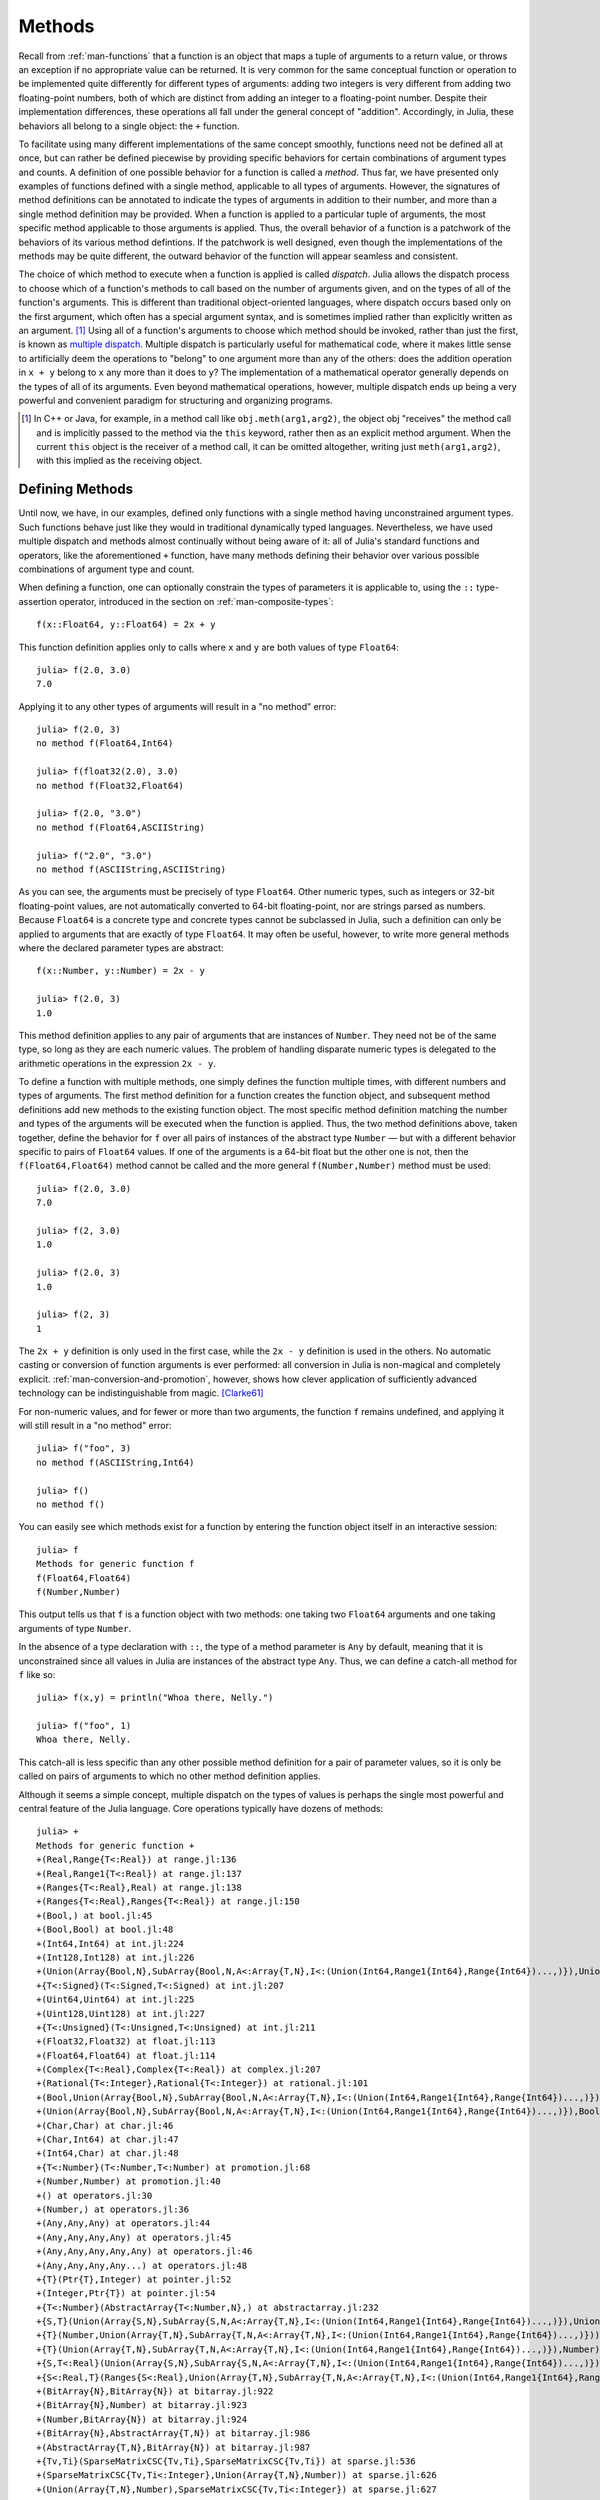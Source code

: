 .. _man-methods:

*********
 Methods  
*********

Recall from :ref:`man-functions` that a function is an object
that maps a tuple of arguments to a return value, or throws an exception
if no appropriate value can be returned. It is very common for the same
conceptual function or operation to be implemented quite differently for
different types of arguments: adding two integers is very different from
adding two floating-point numbers, both of which are distinct from
adding an integer to a floating-point number. Despite their
implementation differences, these operations all fall under the general
concept of "addition". Accordingly, in Julia, these behaviors all belong
to a single object: the ``+`` function.

To facilitate using many different implementations of the same concept
smoothly, functions need not be defined all at once, but can rather be
defined piecewise by providing specific behaviors for certain
combinations of argument types and counts. A definition of one possible
behavior for a function is called a *method*. Thus far, we have
presented only examples of functions defined with a single method,
applicable to all types of arguments. However, the signatures of method
definitions can be annotated to indicate the types of arguments in
addition to their number, and more than a single method definition may
be provided. When a function is applied to a particular tuple of
arguments, the most specific method applicable to those arguments is
applied. Thus, the overall behavior of a function is a patchwork of the
behaviors of its various method defintions. If the patchwork is well
designed, even though the implementations of the methods may be quite
different, the outward behavior of the function will appear seamless and
consistent.

The choice of which method to execute when a function is applied is
called *dispatch*. Julia allows the dispatch process to choose which of
a function's methods to call based on the number of arguments given, and
on the types of all of the function's arguments. This is different than
traditional object-oriented languages, where dispatch occurs based only
on the first argument, which often has a special argument syntax, and is
sometimes implied rather than explicitly written as an
argument. [#]_ Using all of a function's arguments to
choose which method should be invoked, rather than just the first, is
known as `multiple dispatch
<http://en.wikipedia.org/wiki/Multiple_dispatch>`_. Multiple
dispatch is particularly useful for mathematical code, where it makes
little sense to artificially deem the operations to "belong" to one
argument more than any of the others: does the addition operation in
``x + y`` belong to ``x`` any more than it does to ``y``? The
implementation of a mathematical operator generally depends on the types
of all of its arguments. Even beyond mathematical operations, however,
multiple dispatch ends up being a very powerful and convenient paradigm
for structuring and organizing programs.

.. [#] In C++ or Java, for example, in a method call like
  ``obj.meth(arg1,arg2)``, the object obj "receives" the method call and is
  implicitly passed to the method via the ``this`` keyword, rather then as an
  explicit method argument. When the current ``this`` object is the receiver of a
  method call, it can be omitted altogether, writing just ``meth(arg1,arg2)``,
  with this implied as the receiving object.


Defining Methods
----------------

Until now, we have, in our examples, defined only functions with a
single method having unconstrained argument types. Such functions behave
just like they would in traditional dynamically typed languages.
Nevertheless, we have used multiple dispatch and methods almost
continually without being aware of it: all of Julia's standard functions
and operators, like the aforementioned ``+`` function, have many methods
defining their behavior over various possible combinations of argument
type and count.

When defining a function, one can optionally constrain the types of
parameters it is applicable to, using the ``::`` type-assertion
operator, introduced in the section on :ref:`man-composite-types`::

    f(x::Float64, y::Float64) = 2x + y

This function definition applies only to calls where ``x`` and ``y`` are
both values of type ``Float64``::

    julia> f(2.0, 3.0)
    7.0

Applying it to any other types of arguments will result in a "no method"
error::

    julia> f(2.0, 3)
    no method f(Float64,Int64)

    julia> f(float32(2.0), 3.0)
    no method f(Float32,Float64)

    julia> f(2.0, "3.0")
    no method f(Float64,ASCIIString)

    julia> f("2.0", "3.0")
    no method f(ASCIIString,ASCIIString)

As you can see, the arguments must be precisely of type ``Float64``.
Other numeric types, such as integers or 32-bit floating-point values,
are not automatically converted to 64-bit floating-point, nor are
strings parsed as numbers. Because ``Float64`` is a concrete type and
concrete types cannot be subclassed in Julia, such a definition can only
be applied to arguments that are exactly of type ``Float64``. It may
often be useful, however, to write more general methods where the
declared parameter types are abstract::

    f(x::Number, y::Number) = 2x - y

    julia> f(2.0, 3)
    1.0

This method definition applies to any pair of arguments that are
instances of ``Number``. They need not be of the same type, so long as
they are each numeric values. The problem of handling disparate numeric
types is delegated to the arithmetic operations in the expression
``2x - y``.

To define a function with multiple methods, one simply defines the
function multiple times, with different numbers and types of arguments.
The first method definition for a function creates the function object,
and subsequent method definitions add new methods to the existing
function object. The most specific method definition matching the number
and types of the arguments will be executed when the function is
applied. Thus, the two method definitions above, taken together, define
the behavior for ``f`` over all pairs of instances of the abstract type
``Number`` — but with a different behavior specific to pairs of
``Float64`` values. If one of the arguments is a 64-bit float but the
other one is not, then the ``f(Float64,Float64)`` method cannot be
called and the more general ``f(Number,Number)`` method must be used::

    julia> f(2.0, 3.0)
    7.0

    julia> f(2, 3.0)
    1.0

    julia> f(2.0, 3)
    1.0

    julia> f(2, 3)
    1

The ``2x + y`` definition is only used in the first case, while the
``2x - y`` definition is used in the others. No automatic casting or
conversion of function arguments is ever performed: all conversion in
Julia is non-magical and completely explicit. :ref:`man-conversion-and-promotion`, however, shows how clever
application of sufficiently advanced technology can be indistinguishable
from magic. [Clarke61]_

For non-numeric values, and for fewer or more than two arguments, the
function ``f`` remains undefined, and applying it will still result in a
"no method" error::

    julia> f("foo", 3)
    no method f(ASCIIString,Int64)

    julia> f()
    no method f()

You can easily see which methods exist for a function by entering the
function object itself in an interactive session::

    julia> f
    Methods for generic function f
    f(Float64,Float64)
    f(Number,Number)

This output tells us that ``f`` is a function object with two methods:
one taking two ``Float64`` arguments and one taking arguments of type
``Number``.

In the absence of a type declaration with ``::``, the type of a method
parameter is ``Any`` by default, meaning that it is unconstrained since
all values in Julia are instances of the abstract type ``Any``. Thus, we
can define a catch-all method for ``f`` like so::

    julia> f(x,y) = println("Whoa there, Nelly.")

    julia> f("foo", 1)
    Whoa there, Nelly.

This catch-all is less specific than any other possible method
definition for a pair of parameter values, so it is only be called on
pairs of arguments to which no other method definition applies.

Although it seems a simple concept, multiple dispatch on the types of
values is perhaps the single most powerful and central feature of the
Julia language. Core operations typically have dozens of methods::

    julia> +
    Methods for generic function +
    +(Real,Range{T<:Real}) at range.jl:136
    +(Real,Range1{T<:Real}) at range.jl:137
    +(Ranges{T<:Real},Real) at range.jl:138
    +(Ranges{T<:Real},Ranges{T<:Real}) at range.jl:150
    +(Bool,) at bool.jl:45
    +(Bool,Bool) at bool.jl:48
    +(Int64,Int64) at int.jl:224
    +(Int128,Int128) at int.jl:226
    +(Union(Array{Bool,N},SubArray{Bool,N,A<:Array{T,N},I<:(Union(Int64,Range1{Int64},Range{Int64})...,)}),Union(Array{Bool,N},SubArray{Bool,N,A<:Array{T,N},I<:(Union(Int64,Range1{Int64},Range{Int64})...,)})) at array.jl:902
    +{T<:Signed}(T<:Signed,T<:Signed) at int.jl:207
    +(Uint64,Uint64) at int.jl:225
    +(Uint128,Uint128) at int.jl:227
    +{T<:Unsigned}(T<:Unsigned,T<:Unsigned) at int.jl:211
    +(Float32,Float32) at float.jl:113
    +(Float64,Float64) at float.jl:114
    +(Complex{T<:Real},Complex{T<:Real}) at complex.jl:207
    +(Rational{T<:Integer},Rational{T<:Integer}) at rational.jl:101
    +(Bool,Union(Array{Bool,N},SubArray{Bool,N,A<:Array{T,N},I<:(Union(Int64,Range1{Int64},Range{Int64})...,)})) at array.jl:896
    +(Union(Array{Bool,N},SubArray{Bool,N,A<:Array{T,N},I<:(Union(Int64,Range1{Int64},Range{Int64})...,)}),Bool) at array.jl:899
    +(Char,Char) at char.jl:46
    +(Char,Int64) at char.jl:47
    +(Int64,Char) at char.jl:48
    +{T<:Number}(T<:Number,T<:Number) at promotion.jl:68
    +(Number,Number) at promotion.jl:40
    +() at operators.jl:30
    +(Number,) at operators.jl:36
    +(Any,Any,Any) at operators.jl:44
    +(Any,Any,Any,Any) at operators.jl:45
    +(Any,Any,Any,Any,Any) at operators.jl:46
    +(Any,Any,Any,Any...) at operators.jl:48
    +{T}(Ptr{T},Integer) at pointer.jl:52
    +(Integer,Ptr{T}) at pointer.jl:54
    +{T<:Number}(AbstractArray{T<:Number,N},) at abstractarray.jl:232
    +{S,T}(Union(Array{S,N},SubArray{S,N,A<:Array{T,N},I<:(Union(Int64,Range1{Int64},Range{Int64})...,)}),Union(Array{T,N},SubArray{T,N,A<:Array{T,N},I<:(Union(Int64,Range1{Int64},Range{Int64})...,)})) at array.jl:850
    +{T}(Number,Union(Array{T,N},SubArray{T,N,A<:Array{T,N},I<:(Union(Int64,Range1{Int64},Range{Int64})...,)})) at array.jl:857
    +{T}(Union(Array{T,N},SubArray{T,N,A<:Array{T,N},I<:(Union(Int64,Range1{Int64},Range{Int64})...,)}),Number) at array.jl:864
    +{S,T<:Real}(Union(Array{S,N},SubArray{S,N,A<:Array{T,N},I<:(Union(Int64,Range1{Int64},Range{Int64})...,)}),Ranges{T<:Real}) at array.jl:872
    +{S<:Real,T}(Ranges{S<:Real},Union(Array{T,N},SubArray{T,N,A<:Array{T,N},I<:(Union(Int64,Range1{Int64},Range{Int64})...,)})) at array.jl:881
    +(BitArray{N},BitArray{N}) at bitarray.jl:922
    +(BitArray{N},Number) at bitarray.jl:923
    +(Number,BitArray{N}) at bitarray.jl:924
    +(BitArray{N},AbstractArray{T,N}) at bitarray.jl:986
    +(AbstractArray{T,N},BitArray{N}) at bitarray.jl:987
    +{Tv,Ti}(SparseMatrixCSC{Tv,Ti},SparseMatrixCSC{Tv,Ti}) at sparse.jl:536
    +(SparseMatrixCSC{Tv,Ti<:Integer},Union(Array{T,N},Number)) at sparse.jl:626
    +(Union(Array{T,N},Number),SparseMatrixCSC{Tv,Ti<:Integer}) at sparse.jl:627

Multiple dispatch together with the flexible parametric type system give
Julia its ability to abstractly express high-level algorithms decoupled
from implementation details, yet generate efficient, specialized code to
handle each case at run time.

Method Ambiguities
------------------

It is possible to define a set of function methods such that there is no
unique most specific method applicable to some combinations of
arguments::

    julia> g(x::Float64, y) = 2x + y

    julia> g(x, y::Float64) = x + 2y
    Warning: New definition g(Any,Float64) is ambiguous with g(Float64,Any).
             Make sure g(Float64,Float64) is defined first.

    julia> g(2.0, 3)
    7.0

    julia> g(2, 3.0)
    8.0

    julia> g(2.0, 3.0)
    7.0

Here the call ``g(2.0, 3.0)`` could be handled by either the
``g(Float64, Any)`` or the ``g(Any, Float64)`` method, and neither is
more specific than the other. In such cases, Julia warns you about this
ambiguity, but allows you to proceed, arbitrarily picking a method. You
should avoid method ambiguities by specifying an appropriate method for
the intersection case::

    julia> g(x::Float64, y::Float64) = 2x + 2y

    julia> g(x::Float64, y) = 2x + y

    julia> g(x, y::Float64) = x + 2y

    julia> g(2.0, 3)
    7.0

    julia> g(2, 3.0)
    8.0

    julia> g(2.0, 3.0)
    10.0

To suppress Julia's warning, the disambiguating method must be defined
first, since otherwise the ambiguity exists, if transiently, until the
more specific method is defined.

.. _man-parametric-methods:

Parametric Methods
------------------

Method definitions can optionally have type parameters immediately after
the method name and before the parameter tuple::

    same_type{T}(x::T, y::T) = true
    same_type(x,y) = false

The first method applies whenever both arguments are of the same
concrete type, regardless of what type that is, while the second method
acts as a catch-all, covering all other cases. Thus, overall, this
defines a boolean function that checks whether its two arguments are of
the same type::

    julia> same_type(1, 2)
    true

    julia> same_type(1, 2.0)
    false

    julia> same_type(1.0, 2.0)
    true

    julia> same_type("foo", 2.0)
    false

    julia> same_type("foo", "bar")
    true

    julia> same_type(int32(1), int64(2))
    false

This kind of definition of function behavior by dispatch is quite common
— idiomatic, even — in Julia. Method type parameters are not restricted
to being used as the types of parameters: they can be used anywhere a
value would be in the signature of the function or body of the function.
Here's an example where the method type parameter ``T`` is used as the
type parameter to the parametric type ``Vector{T}`` in the method
signature::

    julia> myappend{T}(v::Vector{T}, x::T) = [v..., x]

    julia> myappend([1,2,3],4)
    4-element Int64 Array:
    1
    2
    3
    4

    julia> myappend([1,2,3],2.5)
    no method myappend(Array{Int64,1},Float64)

    julia> myappend([1.0,2.0,3.0],4.0)
    [1.0,2.0,3.0,4.0]

    julia> myappend([1.0,2.0,3.0],4)
    no method myappend(Array{Float64,1},Int64)

As you can see, the type of the appended element must match the element
type of the vector it is appended to, or a "no method" error is raised.
In the following example, the method type parameter ``T`` is used as the
return value::

    julia> mytypeof{T}(x::T) = T

    julia> mytypeof(1)
    Int64

    julia> mytypeof(1.0)
    Float64

Just as you can put subtype constraints on type parameters in type
declarations (see :ref:`man-parametric-types`), you
can also constrain type parameters of methods::

    same_type_numeric{T<:Number}(x::T, y::T) = true
    same_type_numeric(x::Number, y::Number) = false

    julia> same_type_numeric(1, 2)
    true

    julia> same_type_numeric(1, 2.0)
    false

    julia> same_type_numeric(1.0, 2.0)
    true

    julia> same_type_numeric("foo", 2.0)
    no method same_type_numeric(ASCIIString,Float64)

    julia> same_type_numeric("foo", "bar")
    no method same_type_numeric(ASCIIString,ASCIIString)

    julia> same_type_numeric(int32(1), int64(2))
    false

The ``same_type_numeric`` function behaves much like the ``same_type``
function defined above, but is only defined for pairs of numbers.

Note on Optional and Named Arguments
------------------------------------

As mentioned briefly in :ref:`man-functions`, optional arguments are
implemented as syntax for multiple method definitions. For example,
this definition::

    f(a=1,b=2) = a+2b

translates to the following three methods::

    f(a,b) = a+2b
    f(a) = f(a,2)
    f() = f(1,2)

Named arguments behave quite differently from ordinary positional arguments.
In particular, they do not participate in method dispatch. Methods are
dispatched based only on positional arguments, with named arguments processed
after the matching method is identified.

.. [Clarke61] Arthur C. Clarke, *Profiles of the Future* (1961): Clarke's Third Law.

